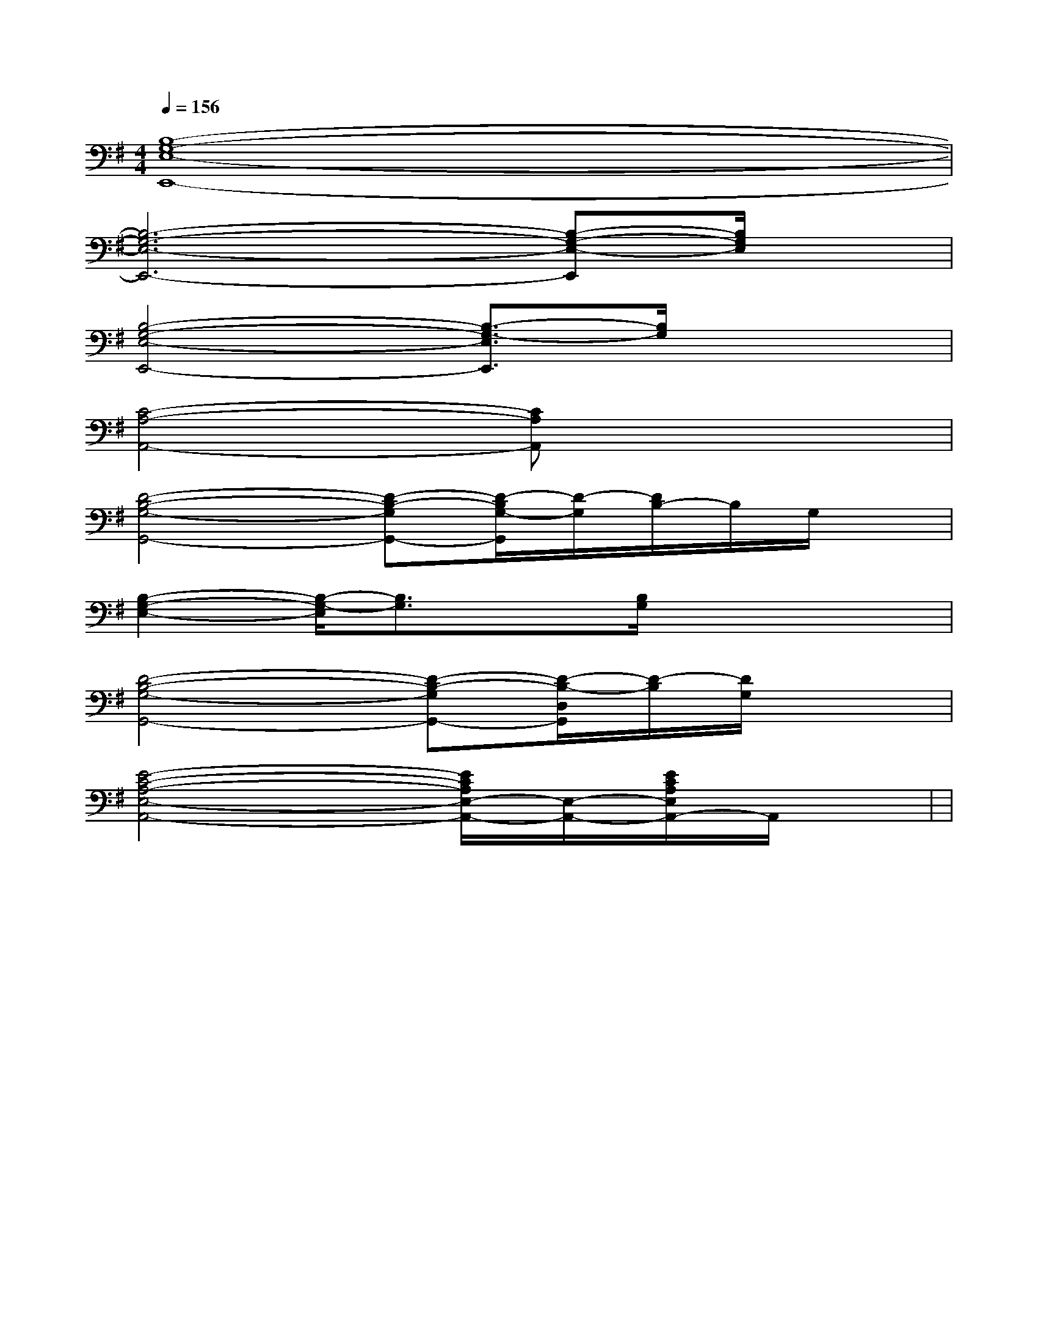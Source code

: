 X:1
T:
M:4/4
L:1/8
Q:1/4=156
K:G
%1sharps
%%MIDI program 0
V:1
%%MIDI program 0
[B,8-G,8-E,8-E,,8-]|
[B,6-G,6-E,6-E,,6-][B,-G,-E,-E,,][B,/2G,/2E,/2]x/2|
[B,4-G,4-E,4-E,,4-][B,3/2-G,3/2-E,3/2E,,3/2][B,/2G,/2]x2|
[C4-A,4-A,,4-][CA,A,,]x3|
[D4-B,4-G,4-G,,4-][D-B,-G,G,,-][D/2-B,/2G,/2-G,,/2][D/2-G,/2][D/2B,/2-]B,/2G,/2x/2|
[B,2-G,2-E,2-][B,/2-G,/2-E,/2][B,3/2G,3/2]x[B,/2G,/2]x2x/2|
[D4-B,4-G,4-G,,4-][D-B,-G,G,,-][D/2-B,/2-D,/2G,,/2][D/2-B,/2][D/2G,/2]x3/2|
[E4-C4-A,4-E,4-A,,4-][E/2C/2A,/2E,/2-A,,/2-][E,/2-A,,/2-][E/2C/2A,/2E,/2A,,/2-]A,,/2x2|<<<<<<<<<<<<<<<|
|
|
|
|
|
|
|
|
|
|
|
|
|
|
[G/2E/2C/2G,/2][G/2E/2C/2G,/2][G/2E/2C/2G,/2][G/2E/2C/2G,/2][G/2E/2C/2G,/2][G/2E/2C/2G,/2][G/2E/2C/2G,/2][G/2E/2C/2G,/2][G/2E/2C/2G,/2][G/2E/2C/2G,/2][G/2E/2C/2G,/2][G/2E/2C/2G,/2][G/2E/2C/2G,/2][G/2E/2C/2G,/2][G/2E/2C/2G,/2][B-D-B,[B-D-B,[B-D-B,[B-D-B,[B-D-B,[B-D-B,[B-D-B,[B-D-B,[B-D-B,[B-D-B,[B-D-B,[B-D-B,[B-D-B,[B-D-B,[B-D-B,BdBdBdBdBdBdBdBdBdBdBdBdBdBdBdA/2A,/2-]A/2A,/2-]A/2A,/2-]A/2A,/2-]A/2A,/2-]A/2A,/2-]A/2A,/2-]A/2A,/2-]A/2A,/2-]A/2A,/2-]A/2A,/2-]A/2A,/2-]A/2A,/2-]A/2A,/2-]A/2A,/2-][E-CG,-][E-CG,-][E-CG,-][E-CG,-][E-CG,-][E-CG,-][E-CG,-][E-CG,-][E-CG,-][E-CG,-][E-CG,-][E-CG,-][E-CG,-][E-CG,-][E-CG,-]3/2-c3/2-]3/2-c3/2-]3/2-c3/2-]3/2-c3/2-]3/2-c3/2-]3/2-c3/2-]3/2-c3/2-]3/2-c3/2-]3/2-c3/2-]3/2-c3/2-]3/2-c3/2-]3/2-c3/2-]3/2-c3/2-]3/2-c3/2-]3/2-c3/2-]8F8D8]8F8D8]8F8D8]8F8D8]8F8D8]8F8D8]8F8D8]8F8D8]8F8D8]8F8D8]8F8D8]8F8D8]8F8D8]8F8D8]2C2D,2]2C2D,2]2C2D,2]2C2D,2]2C2D,2]2C2D,2]2C2D,2]2C2D,2]2C2D,2]2C2D,2]2C2D,2]2C2D,2]2C2D,2]2C2D,2]2C2D,2]-B,,,-B,,,-B,,,-B,,,-B,,,-B,,,-B,,,-B,,,-B,,,-B,,,-B,,,-B,,,-B,,,-B,,,[A2F2D2D,2][A2F2D2D,2][A2F2D2D,2][A2F2D2D,2][A2F2D2D,2][A2F2D2D,2][A2F2D2D,2][A2F2D2D,2][A2F2D2D,2][A2F2D2D,2][A2F2D2D,2][A2F2D2D,2][A2F2D2D,2][A2F2D2D,2][A2F2D2D,2]3=G,3]3=G,3]3=G,3]3=G,3]3=G,3]3=G,3]3=G,3]3=G,3]3=G,3]3=G,3]3=G,3]3=G,3]3=G,3]3=G,3]3=G,3]3/2G,3/2-E,3/2-]3/2G,3/2-E,3/2-]3/2G,3/2-E,3/2-]3/2G,3/2-E,3/2-]3/2G,3/2-E,3/2-]3/2G,3/2-E,3/2-]3/2G,3/2-E,3/2-]3/2G,3/2-E,3/2-]3/2G,3/2-E,3/2-]3/2G,3/2-E,3/2-]3/2G,3/2-E,3/2-]3/2G,3/2-E,3/2-]3/2G,3/2-E,3/2-]3/2G,3/2-E,3/2-]3/2G,3/2-E,3/2-][F3C3A,3][F3C3A,3][F3C3A,3][F3C3A,3][F3C3A,3][F3C3A,3][F3C3A,3][F3C3A,3][F3C3A,3][F3C3A,3][F3C3A,3][F3C3A,3][F3C3A,3][F3C3A,3][F3C3A,3][D/2-B,/2-A,/2-[D/2-B,/2-A,/2-[D/2-B,/2-A,/2-[D/2-B,/2-A,/2-[D/2-B,/2-A,/2-[D/2-B,/2-A,/2-[D/2-B,/2-A,/2-[D/2-B,/2-A,/2-[D/2-B,/2-A,/2-[D/2-B,/2-A,/2-[D/2-B,/2-A,/2-[D/2-B,/2-A,/2-[D/2-B,/2-A,/2-C,/2-F,,/2]C,/2-F,,/2]C,/2-F,,/2]C,/2-F,,/2]C,/2-F,,/2]C,/2-F,,/2]C,/2-F,,/2]C,/2-F,,/2]C,/2-F,,/2]C,/2-F,,/2]C,/2-F,,/2]C,/2-F,,/2]